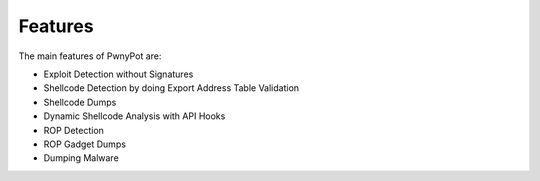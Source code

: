 Features
========
The main features of PwnyPot are:

* Exploit Detection without Signatures
* Shellcode Detection by doing Export Address Table Validation
* Shellcode Dumps
* Dynamic Shellcode Analysis with API Hooks
* ROP Detection
* ROP Gadget Dumps
* Dumping Malware